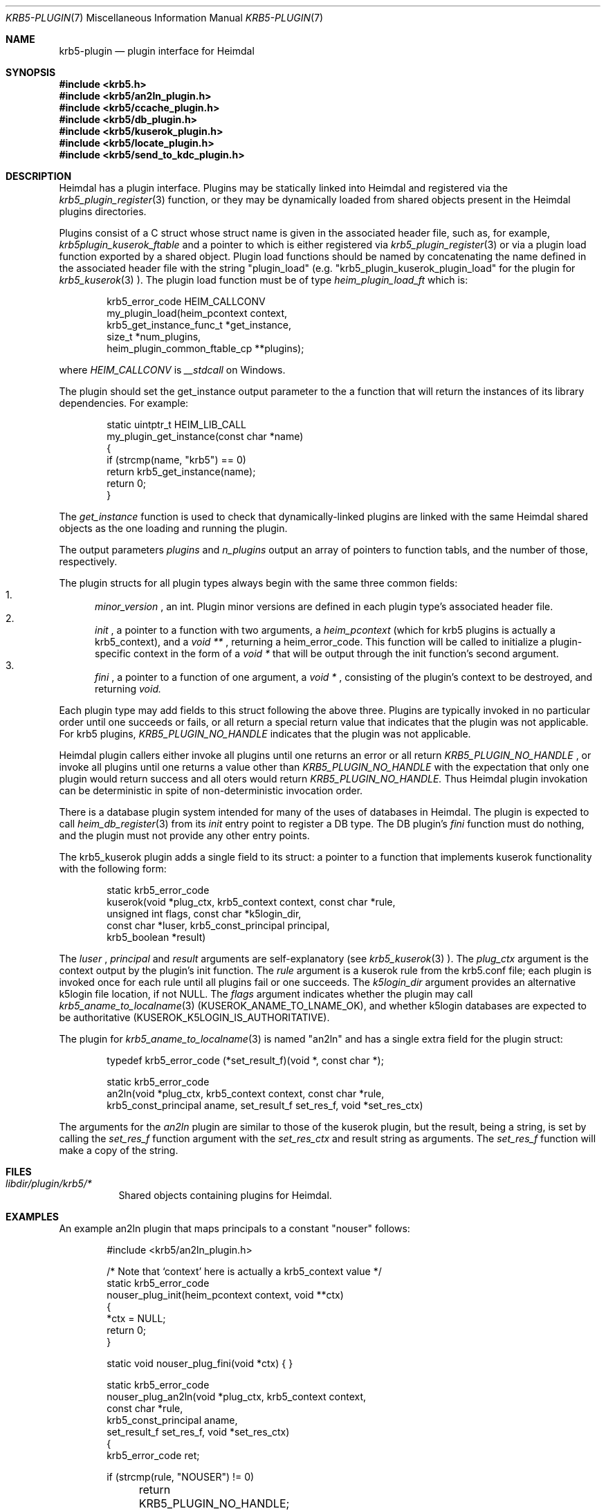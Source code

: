 .\" Copyright (c) 1999 - 2005 Kungliga Tekniska Högskolan
.\" (Royal Institute of Technology, Stockholm, Sweden).
.\" All rights reserved.
.\"
.\" Redistribution and use in source and binary forms, with or without
.\" modification, are permitted provided that the following conditions
.\" are met:
.\"
.\" 1. Redistributions of source code must retain the above copyright
.\"    notice, this list of conditions and the following disclaimer.
.\"
.\" 2. Redistributions in binary form must reproduce the above copyright
.\"    notice, this list of conditions and the following disclaimer in the
.\"    documentation and/or other materials provided with the distribution.
.\"
.\" 3. Neither the name of the Institute nor the names of its contributors
.\"    may be used to endorse or promote products derived from this software
.\"    without specific prior written permission.
.\"
.\" THIS SOFTWARE IS PROVIDED BY THE INSTITUTE AND CONTRIBUTORS ``AS IS'' AND
.\" ANY EXPRESS OR IMPLIED WARRANTIES, INCLUDING, BUT NOT LIMITED TO, THE
.\" IMPLIED WARRANTIES OF MERCHANTABILITY AND FITNESS FOR A PARTICULAR PURPOSE
.\" ARE DISCLAIMED.  IN NO EVENT SHALL THE INSTITUTE OR CONTRIBUTORS BE LIABLE
.\" FOR ANY DIRECT, INDIRECT, INCIDENTAL, SPECIAL, EXEMPLARY, OR CONSEQUENTIAL
.\" DAMAGES (INCLUDING, BUT NOT LIMITED TO, PROCUREMENT OF SUBSTITUTE GOODS
.\" OR SERVICES; LOSS OF USE, DATA, OR PROFITS; OR BUSINESS INTERRUPTION)
.\" HOWEVER CAUSED AND ON ANY THEORY OF LIABILITY, WHETHER IN CONTRACT, STRICT
.\" LIABILITY, OR TORT (INCLUDING NEGLIGENCE OR OTHERWISE) ARISING IN ANY WAY
.\" OUT OF THE USE OF THIS SOFTWARE, EVEN IF ADVISED OF THE POSSIBILITY OF
.\" SUCH DAMAGE.
.\"
.\" $Id$
.\"
.Dd December  21, 2011
.Dt KRB5-PLUGIN 7
.Os HEIMDAL
.Sh NAME
.Nm krb5-plugin
.Nd plugin interface for Heimdal
.Sh SYNOPSIS
.In krb5.h
.In krb5/an2ln_plugin.h
.In krb5/ccache_plugin.h
.In krb5/db_plugin.h
.In krb5/kuserok_plugin.h
.In krb5/locate_plugin.h
.In krb5/send_to_kdc_plugin.h
.Sh DESCRIPTION
Heimdal has a plugin interface.  Plugins may be statically linked into
Heimdal and registered via the
.Xr krb5_plugin_register 3
function, or they may be dynamically loaded from shared objects present
in the Heimdal plugins directories.
.Pp
Plugins consist of a C struct whose struct name is given in the
associated header file, such as, for example,
.Va krb5plugin_kuserok_ftable
and a pointer to which is either registered via
.Xr krb5_plugin_register 3
or via a plugin load function exported by a shared object.
Plugin load functions should be named by concatenating the name defined in the
associated header file with the string "plugin_load" (e.g.
"krb5_plugin_kuserok_plugin_load" for the plugin for
.Xr krb5_kuserok 3
).
The plugin load function must be of type
.Va heim_plugin_load_ft
which is:
.Bd -literal -offset indent
krb5_error_code HEIM_CALLCONV
my_plugin_load(heim_pcontext context,
               krb5_get_instance_func_t *get_instance,
               size_t *num_plugins,
               heim_plugin_common_ftable_cp **plugins);

.Ed
where
.Va HEIM_CALLCONV
is
.Va __stdcall
on Windows.
.Pp
The plugin should set the get_instance output parameter to the a
function that will return the instances of its library
dependencies.  For example:
.Bd -literal -offset indent
static uintptr_t HEIM_LIB_CALL
my_plugin_get_instance(const char *name)
{
    if (strcmp(name, "krb5") == 0)
        return krb5_get_instance(name);
    return 0;
}
.Ed
.Pp
The
.Va get_instance
function is used to check that dynamically-linked plugins are
linked with the same Heimdal shared objects as the one loading
and running the plugin.
.Pp
The output parameters
.Va plugins
and
.Va n_plugins
output an array of pointers to function tabls, and the number of
those, respectively.
.Pp
The plugin structs for all plugin types always begin with the same three
common fields:
.Bl -enum -compact
.It
.Va minor_version
, an int.  Plugin minor versions are defined in each plugin type's
associated header file.
.It
.Va init
, a pointer to a function with two arguments, a
.Va heim_pcontext
(which for krb5 plugins is actually a krb5_context),
and a
.Va void **
, returning a heim_error_code.  This function will be called to
initialize a plugin-specific context in the form of a
.Va void *
that will be output through the init function's second argument.
.It
.Va fini
, a pointer to a function of one argument, a
.Va void *
, consisting of the plugin's context to be destroyed, and
returning
.Va void.
.El
.Pp
Each plugin type may add fields to this struct following the above
three.  Plugins are typically invoked in no particular order until one
succeeds or fails, or all return a special return value that indicates
that the plugin was not applicable.  For krb5 plugins,
.Va KRB5_PLUGIN_NO_HANDLE
indicates that the plugin was not applicable.
.Pp
Heimdal plugin callers either invoke all plugins until one returns an
error or all return
.Va KRB5_PLUGIN_NO_HANDLE
, or invoke all plugins until one returns a value other than
.Va KRB5_PLUGIN_NO_HANDLE
with the expectation that only one plugin would return success and all
oters would return
.Va KRB5_PLUGIN_NO_HANDLE.
Thus Heimdal plugin invokation can be deterministic in spite of
non-deterministic invocation order.
.Pp
There is a database plugin system intended for many of the uses of
databases in Heimdal.  The plugin is expected to call
.Xr heim_db_register 3
from its
.Va init
entry point to register a DB type.  The DB plugin's
.Va fini
function must do nothing, and the plugin must not provide any other
entry points.
.Pp
The krb5_kuserok plugin adds a single field to its struct: a pointer to
a function that implements kuserok functionality with the following
form:
.Bd -literal -offset indent
static krb5_error_code
kuserok(void *plug_ctx, krb5_context context, const char *rule,
        unsigned int flags, const char *k5login_dir,
        const char *luser, krb5_const_principal principal,
        krb5_boolean *result)
.Ed
.Pp
The
.Va luser
,
.Va principal
and
.Va result
arguments are self-explanatory (see
.Xr krb5_kuserok 3
).  The
.Va plug_ctx
argument is the context output by the plugin's init function.  The
.Va rule
argument is a kuserok rule from the krb5.conf file; each plugin is invoked once
for each rule until all plugins fail or one succeeds.  The
.Va k5login_dir
argument provides an alternative k5login file location, if not NULL.
The
.Va flags
argument indicates whether the plugin may call
.Xr krb5_aname_to_localname 3
(KUSEROK_ANAME_TO_LNAME_OK), and whether k5login databases are expected to be
authoritative (KUSEROK_K5LOGIN_IS_AUTHORITATIVE).
.Pp
The plugin for
.Xr krb5_aname_to_localname 3
is named "an2ln" and has a single extra field for the plugin struct:
.Bd -literal -offset indent
typedef krb5_error_code (*set_result_f)(void *, const char *);

static krb5_error_code
an2ln(void *plug_ctx, krb5_context context, const char *rule,
      krb5_const_principal aname, set_result_f set_res_f, void *set_res_ctx)
.Ed
.Pp
The arguments for the
.Va an2ln
plugin are similar to those of the kuserok plugin, but the result, being
a string, is set by calling the
.Va set_res_f
function argument with the
.Va set_res_ctx
and result string as arguments.  The
.Va set_res_f
function will make a copy of the string.
.Sh FILES
.Bl -tag -compact
.It Pa libdir/plugin/krb5/*
Shared objects containing plugins for Heimdal.
.El
.Sh EXAMPLES
.Pp
An example an2ln plugin that maps principals to a constant "nouser"
follows:
.Pp
.Bd -literal -offset indent
#include <krb5/an2ln_plugin.h>

/* Note that `context' here is actually a krb5_context value */
static krb5_error_code
nouser_plug_init(heim_pcontext context, void **ctx)
{
    *ctx = NULL;
    return 0;
}

static void nouser_plug_fini(void *ctx) { }

static krb5_error_code
nouser_plug_an2ln(void *plug_ctx, krb5_context context,
                  const char *rule,
                  krb5_const_principal aname,
                  set_result_f set_res_f, void *set_res_ctx)
{   
    krb5_error_code ret;

    if (strcmp(rule, "NOUSER") != 0)
	return KRB5_PLUGIN_NO_HANDLE;

    ret = set_res_f(set_res_ctx, "nouser");

    return ret;
}

krb5plugin_an2ln_ftable an2ln = {
    KRB5_PLUGIN_AN2LN_VERSION_0,
    nouser_plug_init,
    nouser_plug_fini,
    nouser_plug_an2ln,
};

static const krb5plugin_an2ln_ftable *const plugins[] = {
    &an2ln
};

static uintptr_t
an2ln_get_instance(const char *libname)
{
    if (strcmp(libname, "krb5") == 0)
	return krb5_get_instance(libname);

    return 0;
}

/* Note that `context' here is actually a krb5_context value */
krb5_error_code
an2ln_plugin_load(heim_pcontext context,
                 krb5_get_instance_func_t *get_instance,
                 size_t *num_plugins,
                 const krb5plugin_an2ln_ftable * const **pplugins)
{
    *get_instance = an2ln_get_instance;
    *num_plugins = sizeof(plugins) / sizeof(plugins[0]);
    *pplugins = plugins;
    return 0;
}
.Ed
.Pp
An example kuserok plugin that rejects all requests follows.  (Note that
there exists a built-in plugin with this functionality; see
.Xr krb5_kuserok 3
).
.Pp
.Bd -literal -offset indent
#include <krb5/kuserok_plugin.h>

static krb5_error_code
reject_plug_init(heim_context context, void **ctx)
{
    *ctx = NULL;
    return 0;
}

static void reject_plug_fini(void *ctx) { }

static krb5_error_code
reject_plug_kuserok(void *plug_ctx, krb5_context context, const char *rule,
                    unsigned int flags, const char *k5login_dir,
                    const char *luser, krb5_const_principal principal,
                    krb5_boolean *result)
{
    if (strcmp(rule, "REJECT") != 0)
        return KRB5_PLUGIN_NO_HANDLE;

    *result = FALSE;
    return 0;
}

static krb5plugin_kuserok_ftable kuserok = {
    KRB5_PLUGIN_KUSEROK_VERSION_0,
    reject_plug_init,
    reject_plug_fini,
    reject_plug_kuserok,
};

static const krb5plugin_kuserok_ftable *const plugins[] = {
    &kuserok
};

static uintptr_t
kuserok_get_instance(const char *libname)
{
    if (strcmp(libname, "krb5") == 0)
	return krb5_get_instance(libname);

    return 0;
}

krb5_error_code
krb5_plugin_kuserok_plugin_load(
    heim_context context,
    krb5_get_instance_func_t *get_instance,
    size_t *num_plugins,
    const krb5plugin_kuserok_ftable * const **pplugins)
{
    *krb5_instance = kuserok_get_instance;
    *num_plugins = sizeof(plugins) / sizeof(plugins[0]);
    *pplugins = plugins;
    return 0;
}

.Ed
.Sh SEE ALSO
.Xr krb5_plugin_register 3
.Xr krb5_kuserok 3
.Xr krb5_aname_to_localname 3
